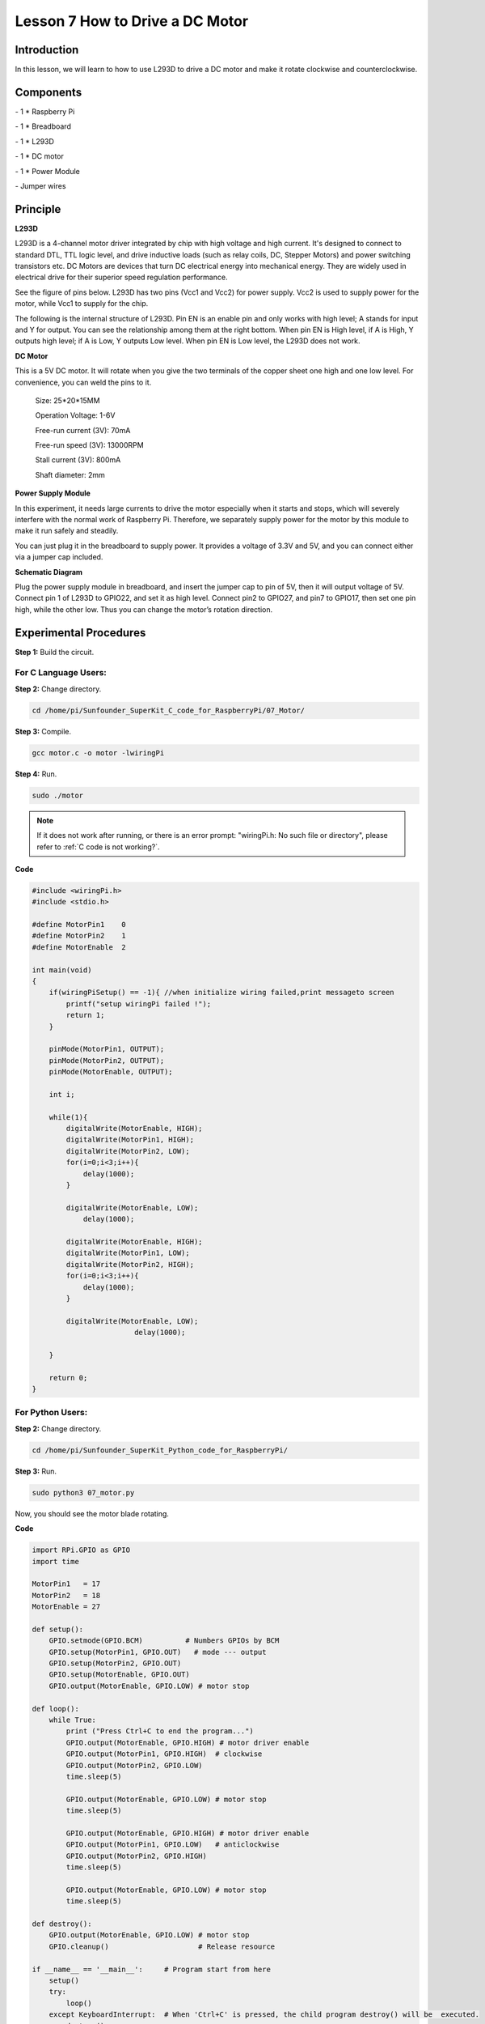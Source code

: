 Lesson 7  How to Drive a DC Motor
==================================

Introduction
-------------------

In this lesson, we will learn to how to use L293D to drive a DC motor
and make it rotate clockwise and counterclockwise.

Components
-------------------

\- 1 \* Raspberry Pi

\- 1 \* Breadboard

\- 1 \* L293D

\- 1 \* DC motor

\- 1 \* Power Module

\- Jumper wires

Principle
-------------------

**L293D**

L293D is a 4-channel motor driver integrated by chip with high voltage
and high current. It's designed to connect to standard DTL, TTL logic
level, and drive inductive loads (such as relay coils, DC, Stepper
Motors) and power switching transistors etc. DC Motors are devices that
turn DC electrical energy into mechanical energy. They are widely used
in electrical drive for their superior speed regulation performance.

See the figure of pins below. L293D has two pins (Vcc1 and Vcc2) for
power supply. Vcc2 is used to supply power for the motor, while Vcc1 to
supply for the chip.

.. image:: media/image112.png
    :align: center


The following is the internal structure of L293D. Pin EN is an enable
pin and only works with high level; A stands for input and Y for output.
You can see the relationship among them at the right bottom. When pin EN
is High level, if A is High, Y outputs high level; if A is Low, Y
outputs Low level. When pin EN is Low level, the L293D does not work.

.. image:: media/image113.png

.. image:: media/image114.png

**DC Motor**

.. image:: media/image115.png
    :align: center


This is a 5V DC motor. It will rotate when you give the two terminals of
the copper sheet one high and one low level. For convenience, you can
weld the pins to it.

   Size: 25*20*15MM 
   
   Operation Voltage: 1-6V

   Free-run current (3V): 70mA 
   
   Free-run speed (3V): 13000RPM

   Stall current (3V): 800mA 
   
   Shaft diameter: 2mm

**Power Supply Module**

In this experiment, it needs large currents to drive the motor
especially when it starts and stops, which will severely interfere with
the normal work of Raspberry Pi. Therefore, we separately supply power
for the motor by this module to make it run safely and steadily.

You can just plug it in the breadboard to supply power. It provides a
voltage of 3.3V and 5V, and you can connect either via a jumper cap
included.

.. image:: media/image116.png
    :align: center


**Schematic Diagram**

Plug the power supply module in breadboard, and insert the jumper cap to
pin of 5V, then it will output voltage of 5V. Connect pin 1 of L293D to
GPIO22, and set it as high level. Connect pin2 to GPIO27, and pin7 to
GPIO17, then set one pin high, while the other low. Thus you can change
the motor’s rotation direction.

.. image:: media/image117.png
    :align: center


Experimental Procedures
------------------------------

**Step 1:** Build the circuit.


.. image:: media/image118.png
    :align: center


For C Language Users:
^^^^^^^^^^^^^^^^^^^^^^^^^^^^

**Step 2:** Change directory.

.. raw:: html

    <run></run>

.. code-block::

    cd /home/pi/Sunfounder_SuperKit_C_code_for_RaspberryPi/07_Motor/

**Step 3:** Compile.

.. raw:: html

    <run></run>

.. code-block::

    gcc motor.c -o motor -lwiringPi

**Step 4:** Run.

.. raw:: html

    <run></run>

.. code-block::

    sudo ./motor


.. note::

    If it does not work after running, or there is an error prompt: \"wiringPi.h: No such file or directory\", please refer to :ref:`C code is not working?`.

**Code**

.. code-block:: c   

    #include <wiringPi.h>
    #include <stdio.h>
    
    #define MotorPin1    0
    #define MotorPin2    1
    #define MotorEnable  2
    
    int main(void)
    {
        if(wiringPiSetup() == -1){ //when initialize wiring failed,print messageto screen
            printf("setup wiringPi failed !");
            return 1; 
        }
        
        pinMode(MotorPin1, OUTPUT);
        pinMode(MotorPin2, OUTPUT);
        pinMode(MotorEnable, OUTPUT);
    
        int i;
    
        while(1){
            digitalWrite(MotorEnable, HIGH);
            digitalWrite(MotorPin1, HIGH);
            digitalWrite(MotorPin2, LOW);
            for(i=0;i<3;i++){
                delay(1000);
            }
    
            digitalWrite(MotorEnable, LOW);
                delay(1000);
    
            digitalWrite(MotorEnable, HIGH);
            digitalWrite(MotorPin1, LOW);
            digitalWrite(MotorPin2, HIGH);
            for(i=0;i<3;i++){
                delay(1000);
            }
    
            digitalWrite(MotorEnable, LOW);
                            delay(1000);
    
        }
    
        return 0;
    }

For Python Users:
^^^^^^^^^^^^^^^^^^^^^^^

**Step 2:** Change directory.

.. raw:: html

    <run></run>

.. code-block::

    cd /home/pi/Sunfounder_SuperKit_Python_code_for_RaspberryPi/

**Step 3:** Run.

.. raw:: html

    <run></run>

.. code-block::

    sudo python3 07_motor.py

Now, you should see the motor blade rotating.

**Code**    
    
.. raw:: html

    <run></run>

.. code-block:: python

    import RPi.GPIO as GPIO
    import time
    
    MotorPin1   = 17
    MotorPin2   = 18
    MotorEnable = 27
    
    def setup():
        GPIO.setmode(GPIO.BCM)          # Numbers GPIOs by BCM
        GPIO.setup(MotorPin1, GPIO.OUT)   # mode --- output
        GPIO.setup(MotorPin2, GPIO.OUT)
        GPIO.setup(MotorEnable, GPIO.OUT)
        GPIO.output(MotorEnable, GPIO.LOW) # motor stop
    
    def loop():
        while True:
            print ("Press Ctrl+C to end the program...")
            GPIO.output(MotorEnable, GPIO.HIGH) # motor driver enable
            GPIO.output(MotorPin1, GPIO.HIGH)  # clockwise
            GPIO.output(MotorPin2, GPIO.LOW)
            time.sleep(5)
            
            GPIO.output(MotorEnable, GPIO.LOW) # motor stop
            time.sleep(5)
            
            GPIO.output(MotorEnable, GPIO.HIGH) # motor driver enable
            GPIO.output(MotorPin1, GPIO.LOW)   # anticlockwise
            GPIO.output(MotorPin2, GPIO.HIGH)
            time.sleep(5)
            
            GPIO.output(MotorEnable, GPIO.LOW) # motor stop
            time.sleep(5)
    
    def destroy():
        GPIO.output(MotorEnable, GPIO.LOW) # motor stop
        GPIO.cleanup()                     # Release resource
    
    if __name__ == '__main__':     # Program start from here
        setup()
        try:
            loop()
        except KeyboardInterrupt:  # When 'Ctrl+C' is pressed, the child program destroy() will be  executed.
            destroy()



.. image:: media/image119.png
    :align: center

Further Exploration
----------------------------

You can use buttons to control the clockwise and counterclockwise
rotation of the motor blade based on the previous lessons. Also you can
apply the PWM technology to control the rotation.

Summary
----------------------------

Through this lesson, you have learnt the relative principle and driving
mode of DC motors, as well as how to drive a motor by Raspberry Pi. You
should also pay special attention to the fact that a DC motor will
greatly interfere with the whole circuit when it works, so you need to
adopt photoelectric isolation and provide separate power supply. A
freewheeling diode is also necessary for the whole system to work
reliably and steadily.
